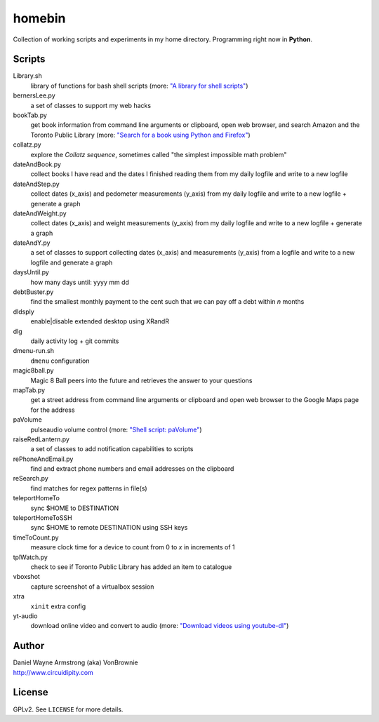 ===========
**homebin**
===========

Collection of working scripts and experiments in my home directory. Programming right now in **Python**.

Scripts
=======
Library.sh
    library of functions for bash shell scripts (more: `"A library for shell scripts" <http://www.circuidipity.com/shell-script-library.html>`_)
bernersLee.py
    a set of classes to support my web hacks
bookTab.py
    get book information from command line arguments or clipboard, open web browser, and search Amazon and the Toronto Public Library (more: `"Search for a book using Python and Firefox" <http://www.circuidipity.com/booktab.html>`_)
collatz.py
    explore the *Collatz sequence*, sometimes called "the simplest impossible math problem"
dateAndBook.py
    collect books I have read and the dates I finished reading them from my daily logfile and write to a new logfile
dateAndStep.py
    collect dates (x_axis) and pedometer measurements (y_axis) from my daily logfile and write to a new logfile + generate a graph
dateAndWeight.py
    collect dates (x_axis) and weight measurements (y_axis) from my daily logfile and write to a new logfile + generate a graph
dateAndY.py
    a set of classes to support collecting dates (x_axis) and measurements (y_axis) from a logfile and write to a new logfile and generate a graph
daysUntil.py
    how many days until: yyyy mm dd
debtBuster.py
    find the smallest monthly payment to the cent such that we can pay off a debt within *n* months
dldsply
    enable|disable extended desktop using XRandR
dlg
    daily activity log + git commits
dmenu-run.sh
    ``dmenu`` configuration
magic8ball.py
    Magic 8 Ball peers into the future and retrieves the answer to your questions
mapTab.py
    get a street address from command line arguments or clipboard and open web browser to the Google Maps page for the address
paVolume
    pulseaudio volume control (more: `"Shell script: paVolume" <http://www.circuidipity.com/pavolume.html>`_)
raiseRedLantern.py
    a set of classes to add notification capabilities to scripts
rePhoneAndEmail.py
    find and extract phone numbers and email addresses on the clipboard
reSearch.py
    find matches for regex patterns in file(s)
teleportHomeTo
    sync $HOME to DESTINATION
teleportHomeToSSH
    sync $HOME to remote DESTINATION using SSH keys
timeToCount.py
    measure clock time for a device to count from 0 to *x* in increments of 1
tplWatch.py
    check to see if Toronto Public Library has added an item to catalogue
vboxshot
    capture screenshot of a virtualbox session
xtra
    ``xinit`` extra config
yt-audio
    download online video and convert to audio (more: `"Download videos using youtube-dl" <http://www.circuidipity.com/youtube-dl.html>`_)

Author
======

| Daniel Wayne Armstrong (aka) VonBrownie
| http://www.circuidipity.com

License
=======

GPLv2. See ``LICENSE`` for more details.
